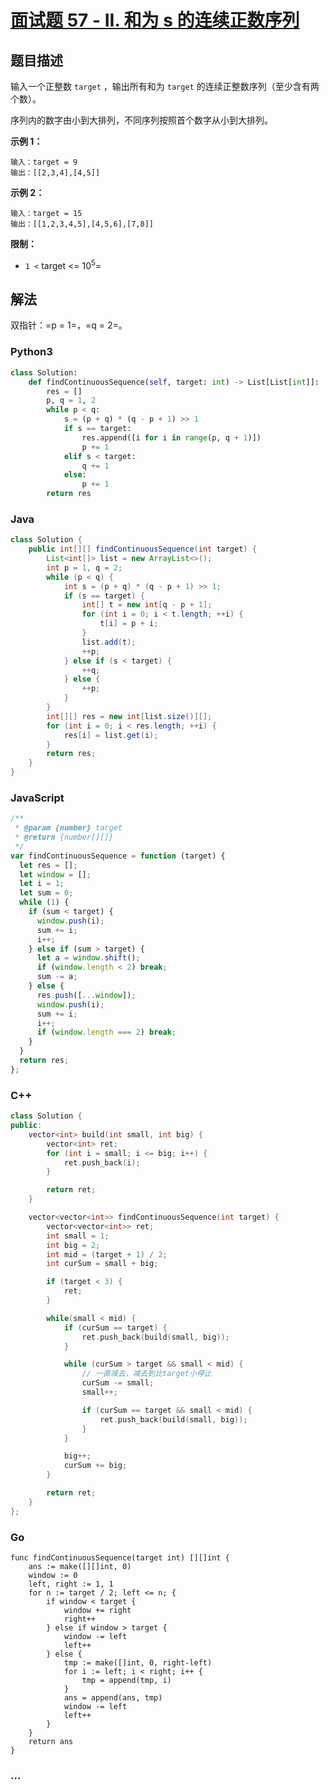 * [[https://leetcode-cn.com/problems/he-wei-sde-lian-xu-zheng-shu-xu-lie-lcof/][面试题
57 - II. 和为 s 的连续正数序列]]
  :PROPERTIES:
  :CUSTOM_ID: 面试题-57---ii.-和为-s-的连续正数序列
  :END:
** 题目描述
   :PROPERTIES:
   :CUSTOM_ID: 题目描述
   :END:
输入一个正整数 =target= ，输出所有和为 =target=
的连续正整数序列（至少含有两个数）。

序列内的数字由小到大排列，不同序列按照首个数字从小到大排列。

*示例 1：*

#+begin_example
  输入：target = 9
  输出：[[2,3,4],[4,5]]
#+end_example

*示例 2：*

#+begin_example
  输入：target = 15
  输出：[[1,2,3,4,5],[4,5,6],[7,8]]
#+end_example

*限制：*

- =1 <= target <= 10^5=

** 解法
   :PROPERTIES:
   :CUSTOM_ID: 解法
   :END:
双指针：=p = 1=，=q = 2=。

#+begin_html
  <!-- tabs:start -->
#+end_html

*** *Python3*
    :PROPERTIES:
    :CUSTOM_ID: python3
    :END:
#+begin_src python
  class Solution:
      def findContinuousSequence(self, target: int) -> List[List[int]]:
          res = []
          p, q = 1, 2
          while p < q:
              s = (p + q) * (q - p + 1) >> 1
              if s == target:
                  res.append([i for i in range(p, q + 1)])
                  p += 1
              elif s < target:
                  q += 1
              else:
                  p += 1
          return res
#+end_src

*** *Java*
    :PROPERTIES:
    :CUSTOM_ID: java
    :END:
#+begin_src java
  class Solution {
      public int[][] findContinuousSequence(int target) {
          List<int[]> list = new ArrayList<>();
          int p = 1, q = 2;
          while (p < q) {
              int s = (p + q) * (q - p + 1) >> 1;
              if (s == target) {
                  int[] t = new int[q - p + 1];
                  for (int i = 0; i < t.length; ++i) {
                      t[i] = p + i;
                  }
                  list.add(t);
                  ++p;
              } else if (s < target) {
                  ++q;
              } else {
                  ++p;
              }
          }
          int[][] res = new int[list.size()][];
          for (int i = 0; i < res.length; ++i) {
              res[i] = list.get(i);
          }
          return res;
      }
  }
#+end_src

*** *JavaScript*
    :PROPERTIES:
    :CUSTOM_ID: javascript
    :END:
#+begin_src js
  /**
   * @param {number} target
   * @return {number[][]}
   */
  var findContinuousSequence = function (target) {
    let res = [];
    let window = [];
    let i = 1;
    let sum = 0;
    while (1) {
      if (sum < target) {
        window.push(i);
        sum += i;
        i++;
      } else if (sum > target) {
        let a = window.shift();
        if (window.length < 2) break;
        sum -= a;
      } else {
        res.push([...window]);
        window.push(i);
        sum += i;
        i++;
        if (window.length === 2) break;
      }
    }
    return res;
  };
#+end_src

*** *C++*
    :PROPERTIES:
    :CUSTOM_ID: c
    :END:
#+begin_src cpp
  class Solution {
  public:
      vector<int> build(int small, int big) {
          vector<int> ret;
          for (int i = small; i <= big; i++) {
              ret.push_back(i);
          }

          return ret;
      }

      vector<vector<int>> findContinuousSequence(int target) {
          vector<vector<int>> ret;
          int small = 1;
          int big = 2;
          int mid = (target + 1) / 2;
          int curSum = small + big;

          if (target < 3) {
              ret;
          }

          while(small < mid) {
              if (curSum == target) {
                  ret.push_back(build(small, big));
              }

              while (curSum > target && small < mid) {
                  // 一直减去，减去到比target小停止
                  curSum -= small;
                  small++;

                  if (curSum == target && small < mid) {
                      ret.push_back(build(small, big));
                  }
              }

              big++;
              curSum += big;
          }

          return ret;
      }
  };
#+end_src

*** *Go*
    :PROPERTIES:
    :CUSTOM_ID: go
    :END:
#+begin_example
  func findContinuousSequence(target int) [][]int {
      ans := make([][]int, 0)
      window := 0
      left, right := 1, 1
      for n := target / 2; left <= n; {
          if window < target {
              window += right
              right++
          } else if window > target {
              window -= left
              left++
          } else {
              tmp := make([]int, 0, right-left)
              for i := left; i < right; i++ {
                  tmp = append(tmp, i)
              }
              ans = append(ans, tmp)
              window -= left
              left++
          }
      }
      return ans
  }
#+end_example

*** *...*
    :PROPERTIES:
    :CUSTOM_ID: section
    :END:
#+begin_example
#+end_example

#+begin_html
  <!-- tabs:end -->
#+end_html
